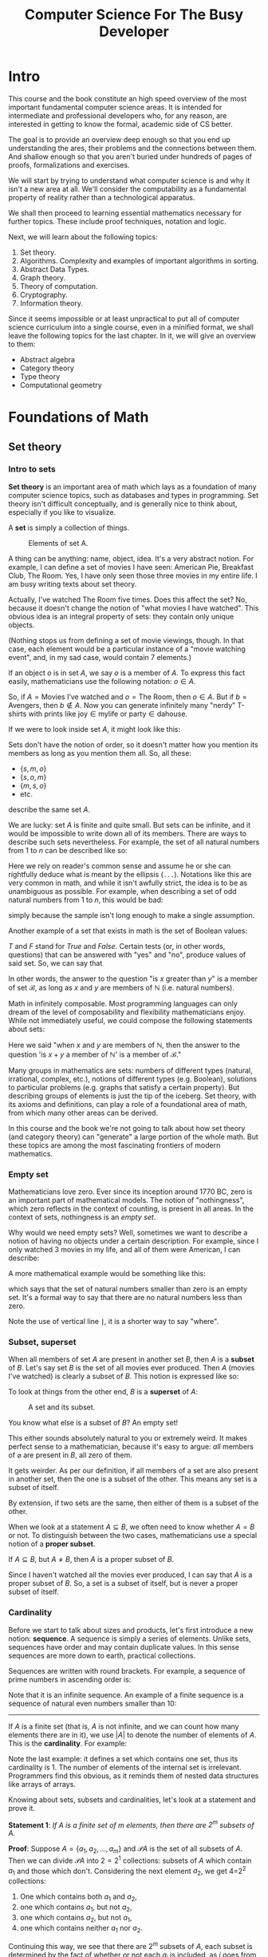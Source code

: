 #+OPTIONS: toc:nil html-style:nil html-postamble:nil author:nil date:nil title:nil
#+HTML_HEAD: <link rel="stylesheet" type="text/css" href="assets/style.css" />
#+HTML_HEAD: <link href="//fonts.googleapis.com/css?family=Open+Sans:300,400,600,700" rel="stylesheet" type="text/css">

#+LATEX_CLASS: book
#+LATEX_CLASS_OPTIONS: [a4paper, justified, notitlepage, sfsidenotes, notoc]

#+TITLE: Computer Science For The Busy Developer

#+BEGIN_EXPORT latex
\begin{titlepage}
\begin{fullwidth} % Suppresses headers and footers on the title page

	\centering % Centre everything on the title page

	\scshape % Use small caps for all text on the title page

	\vspace*{\baselineskip} % White space at the top of the page

	%------------------------------------------------
	%	Title
	%------------------------------------------------

	\rule{\textwidth}{1.6pt}\vspace*{-\baselineskip}\vspace*{2pt} % Thick horizontal rule
	\rule{\textwidth}{0.4pt} % Thin horizontal rule

	\vspace{0.75\baselineskip} % Whitespace above the title

	{\LARGE COMPUTER SCIENCE\\ FOR\\ THE BUSY DEVELOPER\\} % Title

	\vspace{0.75\baselineskip} % Whitespace below the title

	\rule{\textwidth}{0.4pt}\vspace*{-\baselineskip}\vspace{3.2pt} % Thin horizontal rule
	\rule{\textwidth}{1.6pt} % Thick horizontal rule

	\vspace{2\baselineskip} % Whitespace after the title block

	%------------------------------------------------
	%	Subtitle
	%------------------------------------------------

  A Relatively Quick Overview\\ Of Core Concepts Of Theoretical Computer Science

	\vspace*{3\baselineskip} % Whitespace under the subtitle

	%------------------------------------------------
	%	Editor(s)
	%------------------------------------------------

	DRAFT

	\vspace{0.5\baselineskip} % Whitespace before the editors

	{\scshape\Large Rakhim Davletkaliyev \\} % Editor list

	\vspace{0.5\baselineskip} % Whitespace below the editor list

	\textit{Codexpanse\\ Helsinki, Finland} % Editor affiliation

	\vfill % Whitespace between editor names and publisher logo

	%------------------------------------------------
	%	Publisher
	%------------------------------------------------



	2019 % Publication year

	% {\large publisher} % Publisher

\end{fullwidth}
\end{titlepage}
#+END_EXPORT
#+TOC: headlines 4

* Intro

This course and the book constitute an high speed overview of the most important fundamental computer science areas. It is intended for intermediate and professional developers who, for any reason, are interested in getting to know the formal, academic side of CS better.

The goal is to provide an overview deep enough so that you end up understanding the ares, their problems and the connections between them. And shallow enough so that you aren't buried under hundreds of pages of proofs, formalizations and exercises.

We will start by trying to understand what computer science is and why it isn't a new area at all. We'll consider the computability as a fundamental property of reality rather than a technological apparatus.

We shall then proceed to learning essential mathematics necessary for further topics. These include proof techniques, notation and logic.

Next, we will learn about the following topics:

1. Set theory.
2. Algorithms. Complexity and examples of important algorithms in sorting.
3. Abstract Data Types.
4. Graph theory.
5. Theory of computation.
6. Cryptography.
7. Information theory.

Since it seems impossible or at least unpractical to put all of computer science curriculum into a single course, even in a minified format, we shall leave the following topics for the last chapter. In it, we will give an overview to them:

- Abstract algebra
- Category theory
- Type theory
- Computational geometry
* Foundations of Math
** Set theory

*** Intro to sets

**Set theory** is an important area of math which lays as a foundation of many computer science topics, such as databases and types in programming. Set theory isn't difficult conceptually, and is generally nice to think about, especially if you like to visualize.

A **set** is simply a collection of things.

#+BEGIN_EXPORT html
<figure>
<img src="https://s3.amazonaws.com/thinkific/file_uploads/146581/images/6ed/572/3eb/set_movies.png" style="max-width: 300px;" class="fr-fic fr-dib">
<figcaption>Elements of set A.</figcaption>
</figure>
#+END_EXPORT

#+BEGIN_EXPORT latex
\begin{marginfigure}
  \includegraphics[width=\linewidth]{images/set_movies.png}
  \caption{Elements of set A.}
  \label{fig:marginfig}
\end{marginfigure}
#+END_EXPORT

A thing can be anything: name, object, idea. It's a very abstract notion. For example, I can define a set of movies I have seen: American Pie, Breakfast Club, The Room. Yes, I have only seen those three movies in my entire life. I am busy writing texts about set theory.

Actually, I've watched The Room five times. Does this affect the set? No, because it doesn't change the notion of "what movies I have watched". This obvious idea is an integral property of sets: they contain only unique objects.

#+BEGIN_EXPORT latex
\marginnote{Nothing stops us from defining a set of movie viewings, though. In that case, each element would be a particular instance of a "movie watching event", and, in my sad case, would contain 7 elements.}
#+END_EXPORT


#+BEGIN_EXPORT html
(Nothing stops us from defining a set of movie viewings, though. In that case, each element would be a particular instance of a "movie watching event", and, in my sad case, would contain 7 elements.)
#+END_EXPORT

If an object $o$ is in set $A$, we say $o$ is a member of $A$. To express this fact easily, mathematicians use the following notation: $o \in A$.

So, if $A = \textrm{Movies I've watched}$ and $o = \textrm{The Room}$, then $o \in A$. But if $b = \textrm{Avengers}$,  then $b \notin A$. Now you can generate infinitely many "nerdy" T-shirts with prints like $\textrm{joy} \in \textrm{mylife}$ or $\textrm{party} \in \textrm{dahouse}$.

If we were to look inside set $A$, it might look like this:

\begin{equation}
\{s, m, o\}
\end{equation}

Sets don't have the notion of order, so it doesn't matter how you mention its members as long as you mention them all. So, all these:

- $\{s, m, o\}$
- $\{s, o, m\}$
- $\{m, s, o\}$
- etc.

describe the same set $A$.

We are lucky: set $A$ is finite and quite small. But sets can be infinite, and it would be impossible to write down all of its members. There are ways to describe such sets nevertheless. For example, the set of all natural numbers from $1$ to $n$ can be described like so:

\begin{equation}
\{1, 2, 3, 4, ... n\}
\end{equation}

Here we rely on reader's common sense and assume he or she can rightfully deduce what is meant by the ellipsis (=...=). Notations like this are very common in math, and while it isn't awfully strict, the idea is to be as unambiguous as possible. For example, when describing a set of odd natural numbers from $1$ to $n$, this would be bad:

\begin{equation}
\{1, 3, ... n\}
\end{equation}

simply because the sample isn't long enough to make a single assumption.

Another example of a set that exists in math is the set of Boolean values:

\begin{equation}
\mathscr{B} = \{T, F\}
\end{equation}

$T$ and $F$ stand for /True/ and /False/. Certain tests (or, in other words, questions) that can be answered with "yes" and "no", produce values of said set. So, we can say that

\begin{equation}
(x > y) \in \mathscr{B}, \textrm{where }  x \in \mathbb{N} \textrm{ and } y \in \mathbb{N}
\end{equation}

In other words, the answer to the question "is $x$ greater than $y$" is a member of set $\mathscr{B}$, as long as $x$ and $y$ are members of $\mathbb{N}$ (i.e. natural numbers).

Math in infinitely composable. Most programming languages can only dream of the level of composability and flexibility mathematicians enjoy. While not immediately useful, we could compose the following statements about sets:

\begin{equation}
((x + y) \in \mathbb{N}) \in \mathscr{B}, \textrm{where }  x, y \in \mathbb{N}
\end{equation}

Here we said "when $x$ and $y$ are members of $\mathbb{N}$, then the answer to the question 'is $x + y$ a member of $\mathbb{N}$' is a member of $\mathscr{B}$."

Many groups in mathematics are sets: numbers of different types (natural, irrational, complex, etc.), notions of different types (e.g. Boolean), solutions to particular problems (e.g. graphs that satisfy a certain property). But describing groups of elements is just the tip of the iceberg. Set theory, with its axioms and definitions, can play a role of a foundational area of math, from which many other areas can be derived.

In this course and the book we're not going to talk about how set theory (and category theory) can "generate" a large portion of the whole math. But these topics are among the most fascinating frontiers of modern mathematics.

*** Empty set

Mathematicians love zero. Ever since its inception around 1770 BC, zero is an important part of mathematical models. The notion of "nothingness", which zero reflects in the context of counting, is present in all areas. In the context of sets, nothingness is an /empty set/.

\begin{equation}
\varnothing = \{\}
\end{equation}

Why would we need empty sets? Well, sometimes we want to describe a notion of having no objects under a certain description. For example, since I only watched 3 movies in my life, and all of them were American, I can describe:

\begin{equation}
\varnothing = \textrm{the set of all non-American movies I've watched}.
\end{equation}

A more mathematical example would be something like this:

\begin{equation}
\varnothing = \{x | x \in \mathbb{N} \textrm{ and } x < 0\}
\end{equation}

which says that the set of natural numbers smaller than zero is an empty set. It's a formal way to say that there are no natural numbers less than zero.

Note the use of vertical line *=|=*, it is a shorter way to say "where".

*** Subset, superset

When all members of set $A$ are present in another set $B$, then $A$ is a *subset* of $B$. Let's say set $B$ is the set of all movies ever produced. Then $A$ (movies I've watched) is clearly a subset of $B$. This notion is expressed like so:

\begin{equation}
A \subseteq B
\end{equation}

To look at things from the other end, $B$ is a *superset* of $A$:

\begin{equation}
B \supseteq A
\end{equation}

#+BEGIN_EXPORT html
<figure>
<img src="https://s3.amazonaws.com/thinkific/file_uploads/146581/images/5f4/657/168/subset.png" style="max-width: 300px; width: 300px;">
<figcaption>A set and its subset.</figcaption>
</figure>
#+END_EXPORT

#+BEGIN_EXPORT latex
\begin{marginfigure}
  \includegraphics[width=\linewidth]{images/subset.png}
  \caption{A set and its subset.}
  \label{fig:marginfig}
\end{marginfigure}
#+END_EXPORT


You know what else is a subset of $B$? An empty set!

\begin{equation}
\varnothing \subseteq B
\end{equation}

This either sounds absolutely natural to you or extremely weird. It makes perfect sense to a mathematician, because it's easy to argue: /all/ members of $\varnothing$ are present in $B$, all zero of them.

It gets weirder. As per our definition, if all members of a set are also present in another set, then the one is a subset of the other. This means any set is a subset of itself.

\begin{equation}
\displaylines{
A \subseteq A \\
B \subseteq B \\
Z \subseteq Z
}
\end{equation}

By extension, if two sets are the same, then either of them is a subset of the other.

\begin{equation}
\textrm{if } A \subseteq B \textrm{ and } B \subseteq A \textrm{ then } A = B
\end{equation}

When we look at a statement $A \subseteq B$, we often need to know whether $A = B$ or not. To distinguish between the two cases, mathematicians use a special notion of a *proper subset*.

If $A \subseteq B$, but $A \neq B$, then $A$ is a proper subset of $B$.

\begin{equation}
A \subset B
\end{equation}

Since I haven't watched all the movies ever produced, I can say that $A$ is a proper subset of $B$. So, a set is a subset of itself, but is never a proper subset of itself.
*** Cardinality

Before we start to talk about sizes and products, let's first introduce a new notion:  **sequence**. A sequence is simply a series of elements. Unlike sets, sequences have order and may contain duplicate values. In this sense sequences are more down to earth, practical collections.

Sequences are written with round brackets. For example, a sequence of prime numbers in ascending order is:

\begin{equation}
(2, 3, 5, 7, 11, ...)
\end{equation}

Note that it is an infinite sequence. An example of a finite sequence is a sequence of natural even numbers smaller than 10:

\begin{equation}
(1, 2, 3, 4, 5, 6, 7, 8, 9)
\end{equation}

-----

If $A$ is a finite set (that is, $A$ is not infinite, and we can count how many elements there are in it), we use $|A|$ to denote the number of elements of $A$. This is the **cardinality**. For example:

\begin{equation}
\displaylines{
|\{4, 8, 15, 16, 23, 42\}| = 6, \\
|\varnothing| = 0, \\
|\{\{a, e\}\}| = 1.
}
\end{equation}

Note the last example: it defines a set which contains one set, thus its cardinality is 1. The number of elements of the internal set is irrelevant. Programmers find this obvious, as it reminds them of nested data structures like arrays of arrays.

Knowing about sets, subsets and cardinalities, let's look at a statement and prove it.

*Statement 1*: /If $A$ is a finite set of $m$ elements, then there are $2^{m}$ subsets of $A$./

*Proof*: Suppose $A = \{a_{1}, a_{2}, ..., a_{m}\}$ and $\mathscr{P}A$ is the set of all subsets of $A$. Then we can divide $\mathscr{P}A$ into $2=2^{1}$ collections: subsets of $A$ which contain $a_{1}$ and those which don't. Considering the next element $a_{2}$, we get 4=2^{2} collections:

1. One which contains both $a_{1}$ and $a_{2}$,
2. one which contains $a_{1}$, but not $a_{2}$,
2. one which contains $a_{2}$, but not $a_{1}$,
2. one which contains neither $a_{1}$ nor $a_{2}$.

Continuing this way, we see that there are $2^{m}$ subsets of $A$, each subset is determined by the fact of whether or not each $a_{j}$ is included, as $j$ goes from $1$ to $m$.

This sort of counting by inclusion / exclusion is a popular technique in math and especially in computer science. One can visualize such proof for a particular case by drawing a "binary decision tree".

Consider set $A = \{a_{1}, a_{2}, a_{3}\}$. The proof states that there are $2^{3} = 8$ subsets of $A$. Do describe each imaginable set we need to determine whether each element is in it or not. Starting from $a_{1}$, we need to answer "yes" or "no", and proceed to ask the same question for $a_{2}$ and then for $a_{3}$.


#+BEGIN_EXPORT latex
\begin{figure*}[htbp]
\centering
\includegraphics[width=.9\linewidth]{./images/powerset_binary_decision_tree.png}
\caption{\label{fig:orge2eb83a}
Binary decision tree for 8 subsets of \{a_{1}, a_{2}, a_{3}\}}
\end{figure*}
#+END_EXPORT

#+BEGIN_EXPORT html
<figure><img src="https://s3.amazonaws.com/thinkific/file_uploads/146581/images/17e/f9a/a53/powerset_binary_decision_tree.png">
<figcaption>Binary decision tree for 8 subsets of A.</figcaption>
</figure>
#+END_EXPORT

*** Cartesian product

Given two sets $A$ and $B$, we are often interested in all ordered pairs of their elements. For example, if $A = \{a, b\}$ and $B = \{1, 2\}$, the ordered pairs are as follows:

\begin{equation}
\displaylines{
(a, 1)\\
(a, 2)\\
(b, 1)\\
(b, 2)\\
}
\end{equation}

The set of all such pairs is called the *Cartesian product* of $A$ and $B$. The name comes from the French mathematician René Descartes.

#+BEGIN_EXPORT latex
\begin{marginfigure}
  \includegraphics[width=\linewidth]{images/Frans_Hals_-_Portret_van_Rene_Descartes.jpg}
  \caption{Frans Hals, Portret van René Descartes}
  \label{fig:marginfig}
\end{marginfigure}
#+END_EXPORT

#+BEGIN_EXPORT html
<figure><img src="https://s3.amazonaws.com/thinkific/file_uploads/146581/images/544/c5f/34f/Frans_Hals_-_Portret_van_Rene_Descartes.jpg" style="width: 300px;" class="fr-fic fr-dib">
<figcaption>Frans Hals, Portret van René Descartes.</figcaption>
</figure>
#+END_EXPORT

Formally, Cartesian product can be described like this:

\begin{equation}
A \times B = \{(a,b) | a \in A, b \in B\}
\end{equation}

Descartes saw that the number plane $x, y$ could be represented as a product of two sets of real numbers.

\begin{equation}
\mathbb{R} \times \mathbb{R} = \{(x, y) | x \in \mathbb{R}, y \in \mathbb{R}\}
\end{equation}

#+BEGIN_EXPORT latex
\begin{figure}[htbp]
\centering
\includegraphics[width=.9\linewidth]{./images/xy_plane.png}
\caption{\label{fig:orge2eb83a}
Each point on x, y plane is in the Cartesian product of 2 sets of real numbers.}
\end{figure}
#+END_EXPORT

#+BEGIN_EXPORT html
<div class="figure">
<p><img src="https://s3.amazonaws.com/thinkific/file_uploads/146581/images/f4d/0cf/02f/xy_plane.png" alt="xy_plane.png" />
</p>
<p><span class="figure-number">Figure 1: </span>Each point on x, y plane is in the Cartesian product of 2 sets of real numbers.</p>
</div>
#+END_EXPORT

*** Union

Sets on their own are a bit boring, frozen things. Interesting results can be observed when we consider interactions between sets. At the same time, these interactions can be viewed as frozen things themselves, not actions or processes.

This happens often in math: the same idea can be viewed as either an action or a thing. Even functions, seemingly action-able, moving notions, can (and will) be defined as mere static constructs. It's interesting to ponder about these things, draw analogies to physics and time.

Regardless, let's quickly overview three main sorts of interactions. Chances are they are already very familiar to you, especially if you've done any SQL.

**Union** of a collection of sets is the set of all elements of the collection.

Given two sets $A$ and $B$, union is defined as:

\begin{equation}
A \cup B = \{ x | x \in A \textrm{ or } x \in B \}
\end{equation}

This reads as:

#+BEGIN_QUOTE
Union of $A$ and $B$ is a set of elements $x$, where $x$ belongs to $A$ or x belongs to $B$.
#+END_QUOTE

For example, if $A = \{1, 2, 3\}$, and $B = \{3, 4, 5\}$, then:

\begin{equation}
A \cup B = \{1, 2, 3, 4, 5\}
\end{equation}

Note that even though each set contains 3 elements, the resulting union contains 5 elements only. Since union is a set, all rules and properties regarding sets still apply, so it cannot contain element $3$ twice.

It is sometimes necessary to keep duplicates somehow, without violating the rules of sets. One way is "tag" each element in both sets by generating a Cartesian product of each set.

\begin{equation}
\displaylines{
A \times \{t_{A} \} = \{(1, t_{A}), (2, t_{A}), (3, t_{A}) \} \\
B \times \{t_{B} \} = \{(3, t_{B}), (4, t_{B}), (5, t_{B}) \}
}
\end{equation}

So now instead of each number we deal with a sequence of two elements: the original number and a tag which refers to the original set. We use the term /n-tuple/ for a sequence of length $n$. Thus, here we deal with sets of /2-tuples/.

Since all tuples are unique, the resulting union set contains 6 distinct elements:

\begin{equation}
\displaylines{
A \times \{t_{A} \} \cup B \times \{t_{B} \} = \\
\{(1, t_{A}), (2, t_{A}), (3, t_{A}), (3, t_{B}), (4, t_{B}), (5, t_{B}) \}
}
\end{equation}

Every time we learn about a new approach or an idea, your inner mathematician should aspire to generalize. We've already generalized the notion of union by providing a formal mathematical definition. Let us now define this so-called **disjoint union** $\sum A_{i}$ to be:

\begin{equation}
\bigcup_{1 \leq i \leq n} A_{i} \times \{i\} = \{(x, i) | x \in A_{i} \textrm{ and } 1 \leq i \leq n\}
\end{equation}

It might seem like the notation is getting more and more complicated, but it's only a combination of existing notions and symbols, nothing new. The big U is a generalization of unions, here it is limited to all sets $A_{i} \times \{i\}$ where $i$ goes from 1 to some $n$. You can think of $i$ as a variable or a parameter. We see it is then used to define different sets (e.g. $A_{1}$, $A_{2}$, etc) and corresponding tagging sets $\{1\}$, $\{2\}$, etc. Then, on the right-hand side of the equation there's a set of many 2-tuples, each containing an element from $A_{i}$ and a tagging number $i$.

To easily differentiate between regular unions and disjoint unions, we use two different symbols: $\cup$ for union, $+$ for disjoint union. Thus:

\begin{equation}
\bigcup_{1 \leq i \leq n} A_{i} \times \{i\} = A_{1} + ... + A_{n}.
\end{equation}

-----

Even if you haven't heard of set union, you've definitely seen Venn diagrams. They illustrate union, intersection and complement quite nicely.

#+CAPTION: Venn diagram illustrating the complex dichotomy of British Isles.
[[https://s3.amazonaws.com/thinkific/file_uploads/146581/images/8cf/e18/857/British_Isles_Venn_Diagram-en.svg.png]]

Contrary to popular belief, Venn diagrams aren't suitable representations of =SQL JOIN=. You'll see why later.

When working with databases using SQL, union operation is a direct equivalent of union from set theory. The following example returns all usernames of both customers and managers:

#+BEGIN_SRC sql
SELECT username FROM users
UNION
SELECT username FROM managers;
#+END_SRC

This regular =UNION= operation behaves like set union in regards to duplicates. Thus, if both tables contain identical usernames, only one instance would end up in the union. An alternative SQL operator =UNION ALL= allows duplicates. The resulting collection of records is not necessarily a set, since it main contain identical records.

It is tempting to see SQL as set theory applied to databases, but it would be wrong to think this way. SQL can be considered a domain specific language for a particular application of relational algebra, which /incorporates/ certain areas of set theory. In general, one can say that set theory and SQL /intersect/.

*** Intersection

**Intersection** of two sets $A$ and $B$ is the set containing all elements of $A$ that also belong to $B$ (or vice versa). In other words, it's a set of common elements.

\begin{equation}
A \cap B = \{ x : x \in A \textrm{ and } x \in B \}
\end{equation}

This reads as:

#+BEGIN_QUOTE
Intersection of $A$ and $B$ is the set of elements $x$, where $x$ belongs to $A$ and x belongs to $B$.
#+END_QUOTE

For example, if $A = \{1, 2, 3\}$, and $B = \{3, 4, 5\}$, then 3 is the only element present in both sets:

\begin{equation}
A \cap B = \{3\}
\end{equation}

/Sidenote: I quickly remembered which symbol -- $\cup$ and $\cap$ -- means which operation by noticing that $\cup$ looks like letter U, so it means union. I've had a similar moment when learning Boolean algebra and logic, where $\wedge$ means AND and looks like $A$ without the horizontal bar./

SQL has =INTERSECT=:

#+BEGIN_SRC sql
SELECT username FROM customers
INTERSECT
SELECT username FROM managers;
#+END_SRC

Naturally, duplicates aren't an issue for intersection, because by definition one pair of elements results in one element, and not two. If there are two elements in one set, and one same element in the other set, the result is still one common element in the intersection.

A Venn diagram for intersection is often used to show commonality. For example, coming back to sets of favorite movies, we can compare your favorite movies and mine and see if there are any movies we both love. If no such movies exist, then our sets are **disjoint**. Formally, two sets are disjoint if their intersection is an empty set:

\begin{equation}
A \cap B = \varnothing
\end{equation}

A mathematician in love may describe the perfectness of their partner by saying that the partner's qualities and bad qualities are disjoint sets. The partner would definitely accept this as a complement (sic)...

*** Complement (difference)

**Complement** of set $A$ is a set of elements not in $A$. In other words, it's the opposite of $A$.

\begin{equation}
A^{C} = \{x : x \notin A \}
\end{equation}

The notion of complement (or difference) requires an implicit assumption: what other elements are we talking about? Say, the complement of all positive numbers is negative numbers, and zero, and dogs, and Korean words, and... all possible elements that aren't positive numbers? Thinking this way quickly reduces the conversation to either absurdity or to Russell's paradox. This is why the complement assumes some larger set in which $A$ exists. This larger set should be obvious from the context, or should be specified explicitly somewhere. For instance, when talking about movies, the complement of the set of my favorite movies is obviously all other movies that aren't my favorite.

The term *universe* is used for a collection of entities one wishes to consider. For the example of movies, the universe is probably "all movies ever produced".

-----

It's sometimes useful to consider the complement of a set with respect to some other well-defined set. This is often called *set difference* and is denoted as $A - B$. Formally:

\begin{equation}
A - B = \{x | x \in A \textrm{ but } x \notin B\}
\end{equation}

SQL operator =EXCEPT= is similar to this idea.

#+BEGIN_SRC sql
SELECT username FROM users
EXCEPT
SELECT username FROM managers;
#+END_SRC

This query would return all users who aren't managers. In set theory, we'd write it this way:

\begin{equation}
\textrm{Users} - \textrm{Managers}
\end{equation}

Or, with implicit universe:

\begin{equation}
\textrm{Managers}^{C}
\end{equation}

with an assumption that we're talking about users in general.

*** Relational algebra

If you worked with SQL in different databases, you might've noticed slight differences or even large, annoying discrepancies. The reason is that SQL isn't a formal, strict language, but rather an approach based on a general formal language called Relational algebra. Developers of different databases design their own versions of SQL and implement and modify its features at their discretion.

Relational algebra was created by Edgar F. Codd in 1960s-1970s, who worked at IBM at the time. Codd proposed this formal language as a basis for database querying.

The good news is that knowing set theory and relational algebra reduces potential SQL-related problems to basically documentation lookup. If you know how unions work, what's the idea behind a Cartesian product and what are expressions of relational algebra, then it comes down to finding the correct SQL syntax to solve the problem at hand.

We will finish up the section on set theory with a short overview of different aspects of relational algebra and their relation to SQL.

**** Relation

**Relation** is essentially a table, with columns (called "attributes") and rows. For example, a relation =User= may be used to describe users in a web service.

#+BEGIN_SRC
User(id, username, firstName, lastName, email)
#+END_SRC

| id | username  | firstName | lastName | email             |
|----+-----------+-----------+----------+-------------------|
|  1 | jenn      | Jenn      | Clarkson | jnc@hotmail.com   |
|  2 | pax       | Paxi      | Romanov  | paxro@aol.com     |
| 91 | thankso   | Barack    | Liu      | bl@wh.gov         |

For demonstrating purposes, let's define another table:

#+BEGIN_SRC
Manager(id, department, level)
#+END_SRC

|  id | department  | level |
|-----+-------------+-------|
|   1 | engineering |     3 |
|   2 | medicine    |     2 |
|  91 | mathematics |     3 |

The name of a relation can play a role of the simplest query:

#+BEGIN_SRC
User
#+END_SRC

which returns the whole table.

**** Projection

A **projection** is an operation of extracting records with specific columns (attributes). It is denoted by Greek letter $\Pi$ (uppercase pi), with a list of columns as subscript, followed by relation's name.

For example, here we extract a sub-relation of User with ids and emails only:

\begin{equation}
\Pi_{\textrm{id, email}} \textrm{ User}
\end{equation}

| id | email             |
|----+-------------------|
|  1 | jnc@hotmail.com   |
|  2 | paxro@aol.com     |
| 91 | bl@wh.gov         |

**** Select

A **selection** is an operation of filtering records by values. It is denoted by Greek letter $\sigma$ (sigma) with a condition, followed by relation's name.

For example, here we get managers with level higher than 2:

\begin{equation}
\sigma_{\textrm{level} > 2} \textrm{ Manager}
\end{equation}

|  id | department  | level |
|-----+-------------+-------|
|   1 | engineering |     3 |
|   2 | medicine    |     2 |
|  91 | mathematics |     3 |

**** Operating on expressions

Select and project operators work on any expression, not only on whole relations. This means we can combine them arbitrarily. For example, we can select (essentially, filter) first, and then extract certain columns.

\begin{equation}
\Pi_{\textrm{id, level}} (\sigma_{\textrm{level} > 2} \textrm{ Manager})
\end{equation}

The result is a newly constructed relation consisting of only two columns, which, in turn, can be used for other operations:

|  id | level |
|-----+-------|
|   1 |     3 |
|  91 |     3 |

**** Cross product (cartesian product)

Recall the idea behind Cartesian product in set theory: given two sets $A = \{a, b\}$ and $B = \{1, 2\}$, the *Cartesian product* is a set of pairs of all combinations of elements:

\begin{equation}
\displaylines{
(a, 1)\\
(a, 2)\\
(b, 1)\\
(b, 2)\\
}
\end{equation}

Much of the power of relational algebra comes from applying this idea to relations. It is also often called *cross product*.

Here's the cross-product of =User= and =Manager=:

\begin{equation}
\textrm{User} \times \textrm{Manager}
\end{equation}

| User.id | username | firstName | lastName | email           | Manager.id | department  | level |
|---------+----------+-----------+----------+-----------------+------------+-------------+-------|
|       1 | jenn     | Jenn      | Clarkson | jnc@hotmail.com |          1 | engineering |     3 |
|       1 | jenn     | Jenn      | Clarkson | jnc@hotmail.com |          2 | medicine    |     2 |
|       1 | jenn     | Jenn      | Clarkson | jnc@hotmail.com |         91 | mathematics |     3 |
|       2 | pax      | Paxi      | Romanov  | paxro@aol.com   |          1 | engineering |     3 |
|       2 | pax      | Paxi      | Romanov  | paxro@aol.com   |          2 | medicine    |     2 |
|       2 | pax      | Paxi      | Romanov  | paxro@aol.com   |         91 | mathematics |     3 |
|      91 | thankso  | Barack    | Liu      | bl@wh.gov       |          1 | engineering |     3 |
|      91 | thankso  | Barack    | Liu      | bl@wh.gov       |          2 | medicine    |     2 |
|      91 | thankso  | Barack    | Liu      | bl@wh.gov       |         91 | mathematics |     3 |

Since both relations contain a column named =id=, the resulting relation contains two distinct columns with tagged names =User.id= and =Manager.id=. This is similar to the way we "tagged" items in set union.

This might not seem too useful: we just combined all records, and many of the new rows don't make sense. Cross-product is rarely useful as is. Instead, the goal is often to generate raw data for the operations. For example, with this long table at hand, we can first eliminate the nonsense rows by applying select:

\begin{equation}
\sigma_{\textrm{User.id} = \textrm{Manager.id}} (\textrm{User} \times \textrm{Manager})
\end{equation}


| User.id | username  | firstName | lastName | email             | Manager.id | department  | level |
|---------+-----------+-----------+----------+-------------------+------------+-------------+-------|
|       1 | jenn      | Jenn | Clarkson | jnc@hotmail.com   |          1 | engineering |     3 |
|       2 | pax       | Paxi      | Romanov  | paxro@aol.com     |          2 | medicine    |     2 |
|      91 | thankso   | Barack    | Liu      | bl@wh.gov         |         91 | mathematics |     3 |

Assuming user ids in the system are used to identify managers as well, we now have a sensible relation of managers with their complete user info intact.

Now we can filter managers by level and get rid of unneeded columns:


\begin{equation}
\Pi_{\textrm{User.id, email, department}}
\big(
\sigma_{\textrm{User.id} = \textrm{Manager.id}, \textrm{level} > 2} (\textrm{User} \times \textrm{Manager})
\big)
\end{equation}

| User.id | email             | department  |
|---------+-------------------+-------------|
|       1 | jnc@hotmail.com   | engineering |
|      91 | bl@wh.gov         | mathematics |

**** Natural join

The process of performing a cross-product and then filtering out rows that "make sense" by comparing the attributes of the same name is common enough so that relational algebra has a special operator called *natural join*. It is denoted by $\bowtie$ (bow tie). The result is a relation with matching rows and no "tagged" attributes:

\begin{equation}
\textrm{User} \bowtie \textrm{Manager}
\end{equation}

| id | username | firstName | lastName | email           | department  | level |
|----+----------+-----------+----------+-----------------+-------------+-------|
|  1 | jenn     | Jenn      | Clarkson | jnc@hotmail.com | engineering |     3 |
|  2 | pax      | Paxi      | Romanov  | paxro@aol.com   | medicine    |     2 |
| 91 | thankso  | Barack    | Liu      | bl@wh.gov       | mathematics |     3 |

As you see, natural join is basically a syntactic sugar on top of existing features of relational algebra.

**** Union, intersection, difference

Relational algebra includes three operators straight from set theory: union, intersection and difference. They work just like you might expect, although there are some caveats. We will not focus on these topics at the moment.

*** Relations and Functions

In programming, we often deal with paired data:

- username — email
- person — phone number
- id — company

All cases can be considered as two sets, with a rule to connect their elements.

Given two sets $A$ and $B$, a /map function/ $f$ from $A$ to $B$, denoted as

\begin{equation}
f: A \rightarrow B
\end{equation}

is an assignment  to each element $a$ in $A$ of a single element in $B$.

We sometimes use a notation $a \mapsto f(a)$ (note the different arrow) to indicate that $a$ maps to some value via function $f$. We call $f(a)$ an /image/ of $a$. Set $A$ is called the /domain/ of $f$, and $B$ the /codomain/ of $f$.

Notice how we talk about functions as static data, not as a process. In programming, we're used to functions being descriptions of processes, even though in most languages we can pass functions around as data. But consider this: how would you cache a function call? An obvious approach is to pre-compute some answers beforehand and store them in a table:

| Argument | Return |
|----------+--------|
| "a"      |  52321 |
| "b"      |  12321 |
| "c       |  81872 |
| ...      | ...    |

Theoretically, we could do this for all possible arguments, which would allow us to disregard all function's code and continue operating with a cache table exclusively. This means that any function (unless it deals with randomization) can be represented as static data. A mathematical notation of a function as a relation between two sets (essentially, a set of arguments and a set of return values) generalizes this idea.

A *binary relation* of two sets $A$ and $B$ is a subset of $A \times B$. (Recall that $A \times B$ is a set of all combinations of pairs of values of the two sets). Thus, a /function/ is a binary relation, having the property that for each element $a \in A$ there is exactly one ordered pair in $A \times B$ whose first component is $a$.

There are three types of relations:

*1.* The function $f: A \rightarrow B$ is /one-to-one/ (*injective*) if no two values of $A$ result in the same value of $B$. In other words, there's at most one incoming arrow for each element of $B$.

Formally: for any two distinct elements $a$ and $a'$ in $A$, we have $f(a) \neq f(a')$.

#+BEGIN_EXPORT latex
\begin{figure}
  \includegraphics[width=.5\linewidth,right]{images/relations/injection.png}
  \caption{Injection.}
  \label{fig:injection}
\end{figure}
#+END_EXPORT

#+BEGIN_EXPORT html
<figure>
<img src="https://s3.amazonaws.com/thinkific/file_uploads/146581/images/2cc/7f2/62a/injection.png" style="width: 300px;" class="fr-fic fr-dib">
<figcaption>Injection.</figcaption>
</figure>
#+END_EXPORT

*2.* The function $f: A \rightarrow B$ is /onto/ (*surjective*) if all elements of $B$ are covered. In other words, no element of $B$ is without at least one arrow.

Formally: for each element $b \in B$, there exists an element $a \in A$, such that $f(a) = b$.

#+BEGIN_EXPORT latex
\begin{figure}
  \includegraphics[width=.5\linewidth,right]{images/relations/surjection.png}
  \caption{Surjection.}
  \label{fig:surjection}
\end{figure}
#+END_EXPORT

#+BEGIN_EXPORT html
<figure>
<img src="https://s3.amazonaws.com/thinkific/file_uploads/146581/images/acd/90a/08f/surjection.png" style="width: 300px;" class="fr-fic fr-dib">
<figcaption>Surjection.</figcaption>
</figure>
#+END_EXPORT

*3.* The function $f$ is a *bijection* if $f$ is both injective and surjective. In other words, all elements of $A$ are mapped uniquely to all elements of $B$.

#+BEGIN_EXPORT latex
\begin{figure}
  \includegraphics[width=.5\linewidth,right]{images/relations/bijection.png}
  \caption{Bijection.}
  \label{fig:bijection}
\end{figure}
#+END_EXPORT

#+BEGIN_EXPORT html
<figure>
<img src="https://s3.amazonaws.com/thinkific/file_uploads/146581/images/cfc/97e/e37/bijection.png" style="width: 300px;" class="fr-fic fr-dib">
<figcaption>Bijection.</figcaption>
</figure>
#+END_EXPORT

We'll not focus on functions and relations anymore at the moment. Depending on how this course goes on, we'll either keep getting back to elements of this topic, or will extract it into a separate chapter.
** Proof techniques

*** Direct proof

Back when we've been discussing set cardinality, we've successfully proved a statement: /If $A$ is a finite set of $m$ elements, then there are $2^{m}$ subsets of $A$./ Let's talk about proofs in more detail, and discuss different proof techniques.

A proof is a sequence of mathematical statements, a path from some basic truth to the desired outcome. An impeccable argument, if you will. Possibly the simplest form of proof is a direct proof. It's a straightforward attempt to see what the statement means if we dare to play with it. Consider a theorem:

*Theorem 1.* If \(n\) is an odd positive integer, then $n^2$ is odd.

*Proof.* An odd positive integer can be written as \( n = 2k + 1 \), since something like \( 2k \) is even and adding 1 makes it definitely odd. We're interested in what odd squared looks like, so let's square this definition:

$$ n^2 = (2k + 1)^2 = $$
$$ 4k^2 + 4k + 1 = $$
$$ 2(2k^2 + 2k) + 1 $$

So, we have this final formula \( 2(2k^2 + 2k) + 1 \) and it follows the pattern of \( 2k + 1 \). This means it's odd! We have a proof. $\blacksquare$

(This black square — $\blacksquare$ — is the symbol mathematicians often use to denote the end of proof.)

This theorem is based on an idea that numbers described as \( 2k + 1 \) are definitely odd. This idea could be another theorem that requires another proof, and that proof would be based on some other theorems. The general idea of mathematics is that if you follow any theorem to the very beginning, you'll meet the fundamental axioms, the basis of everything.

*** Constructive proof

The idea behind constructive proof is to show the existence of a certain object by describing a method of creating it.

*Theorem 2.* There exists a rational number $x$ such that $\sqrt{10^{100}} < x < \sqrt{10^{100}+1}$.

*Proof.* $\sqrt{10^{100}}$ is $10^{50}$. Now, let's just try different clearly rational values for $x$ that /seem/ to lie between the required boundaries. For example, let's try $x = 10^{50} + 10^{-51}$. It's obviously larger than $10^{50}$, so we only need to show that it's smaller than $\sqrt{10^{100}+1}$.

To do that, let's compute $x^{2}$ so that we can compare it with $(\sqrt{10^{100}+1})^{2}$:

$$ x^{2} = (10^{50} + 10^{-51})^{2} $$
$$ = 10^{100} + 2 \times (10^{50} \times 10^{-51}) + 10^{-102} $$
$$ = 10^{100} + 2 \times 10^{50-51} + 10^{-102} $$
$$ = 10^{100} + 2 \times 10^{-1} + 10^{-102} $$

Clearly:

$$ (2 \times 10^{-1} + 10^{-102}) < 1 $$

therefore

$$ 10^{100} + 2 \times 10^{-1} + 10^{-102} < (\sqrt{10^{100}+1})^{2} $$
$$ x^{2} < (\sqrt{10^{100}+1})^{2} $$

and, by extension

$$ x < \sqrt{10^{100}+1} $$

Therefore, there indeed exists a rational number $x$ such that $\sqrt{10^{100}} < x < \sqrt{10^{100}+1}$ $\blacksquare$.

*** Proof by Contradiction

Another approach is proof by contradiction. Here is the idea:

1. Assume the statement is false or true.
2. Derive a contradiction, a paradox, something that doesn't make sense. This will mean that the statement cannot possibly be what we assumed it to be, therefore it's the opposite.

When I first saw this formal technique, it puzzled me. It didn't seem to be valid: alright, assuming something is false leads to a paradox, so what? We haven't proven that assuming it's true doesn't lead to another paradox! Or even the same paradox, for that matter. What I failed to understand conceptually is that a statement is a binary thing: it's either true or untrue. Nothing in between. So, if one can definitely declare "X is not false", then no other options are left: "X must be true".

*Theorem 3.* \(n\) is a positive integer. If \( n^2 \) is even, then $n$ is even.

We may try to construct another direct proof, but creating paradoxes is much more fun!

*Proof.* Let's assume that \(n^2\) is even, *but $n$ is odd*. This is the opposite of what we want, and we will show that this scenario is impossible.

$n$ is odd, then, according to Theorem 1 (which is already proven), $n^2$ must be odd. This doesn't make sense! Our assumption and our conclusion are the opposite. This is a paradox, so the assumption was wrong. Meaning, the idea "\(n^2\) is even, but $n$ is odd" is false. Therefore, the idea "\(n^2\) is even, $n$ is even" is true. $\blacksquare$

-----

Let's look at one rather famous proof of irrationality of $\sqrt{2}$.

*Theorem 4.* \( \sqrt{2} \) is irrational.

Woah, this is... different. Prior theorems were formulas, something to play with, something physical. But here is just an idea, so how would we even start?

Let's start with a definition.

#+BEGIN_QUOTE
In mathematics, the irrational numbers are all real numbers which are not rational numbers.[fn:1]
#+END_QUOTE

Doesn't seem helpful, but let's continue. What are rational numbers then? Are they some reasonable beings who make optimal decisions all the time?

#+BEGIN_QUOTE
A rational number is any number that can be expressed as the fraction \(\frac{p}{q}\) of two integers.[fn:2]
#+END_QUOTE

Oh! They are rational because they are /ratios/! Just to make things super clear, let's dig one more step and make sure we understand integers.

#+BEGIN_QUOTE
An integer (from the Latin /integer/ meaning "whole") is a number that can be written without a fractional component. For example, $21$, $4$, $0$, and $-2048$ are integers, while \(9.75\), \( 5\frac{1}{2} \) and \( \sqrt{2} \) are not.[fn:3]
#+END_QUOTE

Combining these things, we can construct a comprehensive definition of the irrational number: it's a number that cannot be expressed as the fraction of two whole numbers. Now, let's apply this to Theorem 3 so that it has some meat:

*Theorem 4, re-framed.* \( \sqrt{2} \) cannot be expressed as \( \frac{p}{q} \), where $p$ and $q$ are integers.

Alright, now there is something to play with!

*Proof.* Start by assuming the opposite: \( \sqrt{2} \) is rational. This means it can be written as a fraction of two integers:

$$ \sqrt{2} = \frac{p}{q}\ $$

We can assume that $p$ and $q$ are not *both* even, because if they are, we can reduce them by dividing both by a common factor (like, for example, $\frac{8}{10}\$ should be reduced to $\frac{4}{5}$). In other words, if they are both even, reduce them until at least one is odd and no further reductions are possible.

Now, let's square the square root:

$$ (\sqrt{2})^2 = \frac{p^2}{q^2}\ $$

$$ 2 = \frac{p^2}{q^2}\ $$

$$ p^2 = 2q^2 $$

Remember, something like $2k + 1$ is odd, and $2k$ is even. Here we see this pattern: $p^2 = 2q^2$, which means that $p^2$ is even (it consists of /two/ things).

Then, using Theorem 3, we can say that $p$ is even as well, which means we can write $p$ as $p = 2k$. So:

$$ 2q^2 = p^2 = (2k)^2 $$

$$ 2q^2 = 4k^2 $$

Divide both by two:

$$ q^2 = 2k^2 $$

So, $q^2$ is even. According to the same Theorem 3 it follows that $q$ is even.

Let's summarize the two conclusions:

1. $p$ is even.
2. $q$ is even.

Wait... We made sure that not both $p$ and $q$ are even before starting this whole thing! We made sure to reduce them until at least one is odd, but then, by applying Theorem 3, we ended up with two even numbers. This is impossible, so the idea that "$\sqrt{2}$ is rational" is not true.

Therefore, $\sqrt{2}$ is irrational. $\blacksquare$

[fn:1] https://en.wikipedia.org/wiki/Irrational_number
[fn:2] https://en.wikipedia.org/wiki/Rational_number
[fn:3] https://en.wikipedia.org/wiki/Integer

*** Proof by Induction

One of the most powerful techniques is proof by induction.

#+BEGIN_EXPORT latex
\marginnote{Do not confuse mathematical induction with inductive or deductive reasoning. Despite the name, mathematical induction is actually a form of deductive reasoning.}
#+END_EXPORT

#+BEGIN_EXPORT html
<italic>(Do not confuse mathematical induction with inductive or deductive reasoning. Despite the name, mathematical induction is actually a form of deductive reasoning.)</italic>
#+END_EXPORT

Let's say, we want to prove that some statement $P$ is true for all positive integers. In other words: $P(1)$ is true, $P(2)$ is true, $P(3)$ is true... etc.

We could try and prove each one directly or by contradiction, but the infinite number of positive integers makes this task rather grueling. Proof by induction is a sort of generalization that starts with the basis:

*Basis:* Prove that $P(1)$ is true.

Then makes one generic step that can be applied indefinitely. *Induction step:* Prove that for all $n\geq1$, the following statement holds: If $P(n)$ is true, then $P(n+1)$ is also true.

We've devised another problem to solve, and it's seemingly the same. But if the basis is true, then proving this /inductive step/ will prove the theorem. To do this, we chose an arbitrary $n\geq1$ and assumed that $P(n)$ is true. This assumption is called the /inductive hypothesis/. The tricky part is this: we don't prove the hypothesis directly, but prove the $n+1$ version of it.

This is all rather amorphous, so let's prove a real theorem.

-----

*Theorem 5.* For all positive integers $n$, the following is true:

\begin{equation}
1 + 2 + \ldots + n = \frac{n(n+1)}{2}
\end{equation}

*Proof*. First, just calculate the basis when $n = 1$:

$$ 1 = \frac{1(1+1)}{2} = \frac{2}{2}. $$

This is correct, so, the basis is proven. Now, assume that the theorem is true for any $n\geq1$:

\begin{equation}
1 + 2 + \ldots + n = \frac{n(n+1)}{2}
\end{equation}

Holding that assumption, prove the induction step. In other words, prove that the basis is also true for $n+1$:

\begin{equation}
1 + 2 + \ldots + (n+1) = \frac{(n+1)(n+2)}{2}
\end{equation}

/(All we did is substituted $n$ with $n+1$.)/

We can expand this equation. The last member on the left side is $n+1$. In front of it must be $n$, so let's show it:

$$ 1 + 2 + \ldots + (n+1) $$
$$ = 1 + 2 + \ldots + n + (n+1)$$

Assumption (2) tells us the value of $1 + 2 + \ldots + n$, so let's take it and replace the corresponding part of the right-hand side (rectangle shows this replacement):

$$ 1 + 2 + \ldots + (n + 1) = \boxed{ \frac{n(n+1)}{2} } + (n+1) $$

And then make that addition so that the right hand side is a single fraction:

$$ \frac{n(n+1)}{2} + \frac{2(n+1)}{2} $$
$$ = \frac{n(n+1) + 2(n+1)}{2} $$
$$ = \frac{(n+1)(n+2)}{2}. $$

So:

\begin{equation}
1 + 2 + \ldots + (n + 1) = \frac{(n+1)(n+2)}{2}
\end{equation}

Great, the've proved that the induction step (3) is true. So far, we have two results:

1. The theorem is true for $n=1$.
2. If the theorem is true for any $n$, then it's also true for $n+1$.

Note how neither of the two facts is sufficient alone. The first fact is limited to a single case. The second fact is based on a condition — it basically says "give me a ladder, then I can touch the sky". Fact 1 is the ladder. Now, we can touch the sky by combining the two facts. The theorem is true for all positive integers $n$. $\blacksquare$

-----

I had troubles with this technique because for a long time I couldn't for the life of me understand why is this /enough/ and how is the basis /helping/?! The basis seemed redundant. We assume $P(n)$ is true, then prove that $P(n+1)$ is true given that $P(n)$ is true, but so what? We didn't prove the thing we assumed!

It clicked after I understood that we don't have to prove $P(n)$, we just take the concrete value from the basis and use it as $n$. Since we have a proof of $P(n+1)$ being true *if* $P(n)$ is true, we conclude that if $P(1)$ is true, then $P(1+1)$ is true. Well, if $P(1+1)$ is true, then, using the same idea, $P(1+1+1)$ is true, and so forth.

The basis was the /cheat-code/ to kick-start the process by avoiding the need to prove the assumption (2).

*** The pigeon hole principle

This is a simple, obvious principle with surprisingly powerful consequences. The pigeon hole principle is something toddlers learn: if you put 3 blocks into 2 boxes, one box will end up with more than 1 block.

Formally: if $n+1$ or more objects are placed into $n$ boxes, then there is at least one box containing two or more objects.

Now that we know about sets and functions, we can also compose the definition in terms of set theory: if $A$ and $B$ are two sets such that $|A| > |B|$, then there is no one-to-one function from $A$ to $B$.

*Theorem 6.* Let $n$ be a positive integer. Every sequence of $n^{2}+1$ distinct real numbers contains a subsequence of length $n+1$ that is either increasing or decreasing.

Example: let's take $n = 3$. A sequence of $3^{2}+1$ distinct real numbers could look like so: $(20, 10, 9, 7, 11, 2, 21, 1, 20, 31)$. According to the theorem, it must contain a subsequence of length $3+1$. Look closely and, indeed, it does: $(10, 11, 21, 31)$.

*Proof.* Let $(a_{1}, a_{2}, \ldots ,a_{n^{2}+1})$ be an arbitrary sequence of $n^{2}+1$ distinct real numbers. For each $i$ with $1 \leq i \leq n^{2} + 1$:

- let $inc_{i}$ denote the length of the longest increasing subsequence that starts at $a_{i}$
- let $dec_{i}$ denote the length of the longest decreasing subsequence that starts at $a_{i}$.

Let's reformulate the theorem using this notation: there is an index $i$ such that $inc_{i} \geq n+1$ *or* $dec_{i} \geq n+1$.

We will prove this claim by contradiction, using the pigeon hole principle. Recall that proof by contradiction starts with the negation (opposite) of the theorem's claim. So, *assume* that $inc_{i} \leq n$ and $dec_{i} \leq n$ for all $i$ with $1 \leq i \leq n^{2} + 1$.

Now, consider the set:

$$ B = \{ (b,c) : 1 \leq b \leq n, 1 \leq c \leq n \}, $$

and think of elements of $B$ as boxes. For each $i$ with $1 \leq i \leq n^{2} + 1$, the pair $(inc_{i}, dec_{i})$ is an element of $B$. So we have $n^{2} + 1$ such elements $(inc_{i}, dec_{i})$, but there are only $n^{2}$ boxes in $B$. By the pigeon hole principle, there must be a box that contains two or more elements. So, there exists two integers $i$ and $j$ such that $i < j$ and

\begin{equation}
(inc_{i}, dec_{i}) < (inc_{j}, dec_{j}).
\end{equation}

Recall that the elements in the sequence are distinct (no repeating numbers). Hence, $a_{i} \neq a_{j}$. There are two cases then:

*Case 1.* $a_{i} < a_{j}$. Then the length of the longest increasing subsequence starting at $a_{i}$ must be $1 + inc_{j}$, because we can append $a_{i}$ to the longest increasing subsequence starting from $a_{j}$. Therefore, $inc_{i} \neq inc_{j}$, which contradicts (1).

*Case 2.* $a_{i} > a_{j}$. Then the length of the longest deccreasing subsequence starting at $a_{i}$ must be $1 + inc_{j}$, because we can append $a_{i}$ to the longest deccreasing subsequence starting from $a_{j}$. Therefore, $dec_{i} \neq dec_{j}$, which again contradicts (1). $\blacksquare$
* Computational Complexity
** Intuition for complexity
*** Intro to complexity

The proper way to discuss computational complexity would probably look like this: start with the idea of computation, describe models of computation (e.g. Turing machines and/or Lambda calculus), discuss limits of computation, explore automatons and languages (not programming languages, but formal languages derived from formal grammars like Context-free grammar), and then, finally, discuss the ways we can count the number of operations for certain algorithms.

Since this isn't an academic textbook (and we're busy developers), we will talk about computational complexity from the points of view of everyday programming. Nevertheless, the computability of the Universe, models of computations and their limits are very interesting and important (in that order!) topics. A separate chapter will focus on those.

You probably have at least a vague idea about algorithms. Often, analogies are used:

- meal recipe
- walking directions
- emergency situation instructions

It's important to distinguish between the general idea of an algorithm and the precise, formal, mathematical algorithms used in computer science. The ones above are /examples/ of regular, every-day algorithms. They aren't really analogies, but we don't think of them as algorithms, simply because they are too vague, open to interpretation. "Fry onions on medium heat until brown" — how brown is brown enough? what is medium heat? what exact light frequencies and temperatures are we talking about?!

The reason such instructions aren't extremely precise is that for the most part they're enough. The recipes are more like suggestions. People can make their own decisions and interpretations.

#+BEGIN_EXPORT latex
\begin{marginfigure}
  \includegraphics[width=\linewidth]{images/Muhammad ibn Musa al-Khwarizmi.jpg}
  \caption{Statue of Muhammad ibn Musa al-Khwarizmi, just outside Khiva’s west wall, Uzbekistan. Photo by Dan Lundberg.}
  \label{fig:marginfig}
\end{marginfigure}
#+END_EXPORT

But computers can't. Computers can only follow precise, unambiguous instructions. Yet, the roots of this formal nature of algorithms are much older than digital computers. The word "algorithm" itself was derived from the name of Muhammad ibn Musa al-Khwarizmi, a Persian scholar who lived in years 780-850. His books described algorithms for calculating certain numbers. These algorithms — instructions — must be precise and unambiguous even though they were created for mortal humans.

#+BEGIN_EXPORT html
<figure>
<img src="https://s3.amazonaws.com/thinkific/file_uploads/146581/images/997/ce8/70f/Muhammad_ibn_Musa_al-Khwarizmi.jpg">
<figcaption>Statue of Muhammad ibn Musa al-Khwarizmi, just outside Khiva’s west wall, Uzbekistan. Photo by Dan Lundberg.</figcaption>
</figure>
#+END_EXPORT
*** Euclid's algorithm

Let's start with the famous, ancient algorithm for finding the greatest common divisor (GCD) of two numbers. GCD is the largest number that divides both given numbers without leaving a remained. For example, GCD of 4 and 8 is 4.

Unless you know about Euclid's algorithm, stop and think for a while — how would you find a GCD of two numbers? What generic approach might work for any case (not taking efficiency into account for the time being)?

Right off the bat, one could suggest simply trying all the numbers from the largest-minus-one down to 1. That's certainly a fine way, and considering the enormous power of modern computers, will take a fraction of a second for even large-ish numbers. Euclid, of course, was trying to solve this about 2300 years before modern computers. Trying out all the numbers manually is the last resort for any computational task. Although, if you can prove that the only way to solve the problem at hand is by brute force, then that's a good result. Some problems are fundamentally hard, for example, finding an element in an unsorted collection: there is just no way to optimize anything, you have to check all the elements (in the general case).

The Euclid's algorithm is a series of simple computations. Let's say we want to find the GCD of two numbers $a = 831, b = 47$. The first step is to divide the larger number by the smaller and find the quotient $q_{0}$ and the remainder $r_{0}$:

$$831 = q_{0} \times 47 + r_{0}$$
$$831 = 17 \times \underline{47} + \underline{32}$$

Next, repeat the process by taking the quotient as new $a$ and remainder as new $b$:

$$47 = q_{1} \times 32 + r_{1}$$
$$47 = 1 \times \underline{32} + \underline{15}$$

And again:

$$32 = q_{2} \times 15 + r_{2}$$
$$32 = 2 \times \underline{15} + \underline{2}$$

And again:

$$15 = q_{3} \times 2 + r_{3}$$
$$15 = 7 \times \underline{2} + \underline{1}$$

And finally, we reach the remainder = $0$:

$$2 = q_{4} \times 1 + r_{4}$$
$$2 = 2 \times 1 + 0$$

This series is guaranteed to end with a zero remainder, and the last non-zero remainder is the greatest common divisor (we won't provide a proof here for either statements). In our example, $GCD(831, 47) = 1$.

This is a proper algorithm because:
- It is formal and unambiguous. There is no room for interpretation or assumption.
- It can be proved to we correct.
- It can be analyzed, best and worst case scenarios can be determined for the general case.

Let's implement this algorithm in Python.

#+BEGIN_SRC python
def gcd(a, b):
  while b != 0:
    t = b
    b = a % b
    a = t
  return a
#+END_SRC

It's a recursive approach, which is a natural idea under given circumstances, since each step of the Euclid's algorithm is the same, only the numbers "shift". The stopping condition is ~b != 0~, and until it's reached we use =t= as a temporary variable while computing new value for =b=. Recall that =%= is a modulo operator which returns the remainder after division — exactly what we need for $r_{k}$ at each step $k$.
*** Analyzing Euclid's algorithm: statistical observations

Let's now try to analyze Euclid's algorithm, or, rather, this particular implementation in Python:

#+BEGIN_SRC python
def gcd(a, b):
  while b != 0:
    t = b
    b = a % b
    a = t
  return a
#+END_SRC

We're interested in the algorithm itself, so let's ignore any caveats, details or optimizations of the Python interpreter.

What is there to analyze? What can we count? Let's zoom out and think about the purpose of such analysis.

Analyzing a single algorithm doesn't seem useful. Let's say we've figured out that it takes $N$ loop iterations. So? Is this information useful or actionable? Not really. It makes sense to analyze so that we can /compare/ different algorithms. If Euclid's algorithm takes $N$ actions, while some other Algorithm X takes $N/2$ actions, then clearly, the other algorithm is better!

*Purpose of algorithm analysis 1: to compare algorithms.*

Another purpose is to compare the algorithm to itself with different inputs. Obviously, we're not fundamentally interested in the complexity of calculating GCD of 47 and 831. We're interested in the complexity of calculating /any/ GCD. This means we need to think about how one input compares to another input. In other words, how would the number of actions increase change when inputs change.

*Purpose of algorithm analysis 1: to evaluate the scalability of the algorithm.*

Now, loop iterations are too vague of a measure. We need to count something more concrete and fundamental enough so that any algorithm can be thought of as a combination of such operations. Atomic operations, if you will. There are different ways to chose which operations to consider atomic. A common way is to think about real CPUs and RAM. In the context of digital computing and [[https://en.wikipedia.org/wiki/Von_Neumann_architecture][Von Neumann architecture]], the atomic operations could be:

- arithmetic operations =+=, =*=, =-=
- comparison of values using ~=~
- accessing memory
- writing into memory
- loops steps, subroutine calls, function calls, conditionals

This approach is called The RAM Model of Computation. It approximates what the computer does, but is not precise. It is useful for our two purposes, but it's not a way to measure the performance of computer programs.

How many atomic steps happen in a single loop iteration of =gcd=?

#+BEGIN_SRC python
t = b      # 1 memory read + 1 write
b = a % b  # 1 calculation + 1 memory write
a = t      # 1 memory read + 1 write
#+END_SRC

6 in total. It's a small number, could've been 100 for some other algorithm, but it is insignificant due to its static nature, not its value. Any given iteration will have 6 operations, regardless of the size of the input numbers. So, for the most part, we can ignore this particular number and instead think about the thing that changes when input changes. That thing is the number of loop iterations.

First, let's consider possible scenarios:

1. =gcd(0,0)=. No steps, yields =0=. Not interesting for our purposes.
2. =gcd(a,0)= or =gcd(0,b)=. No steps, yields =a= or =b=. Not interesting for our purposes.
3. =gcd(a,1)= or =gcd(1,b)=. 1 step, yields =1=.
4. =gcd(a,b)= where one is the multiple of the other. 2 steps, yields the smaller number.
5. =gcd(a,b)= where one is not the multiple of the other.

Cases 3 and 4 are interesting, because the number of steps is fixed regardless of the input, as long as the input numbers satisfy the given conditions. Case 5 is the general case, which includes the worst possible combination of inputs.

Cases 1,2,3,4 describe the best scenarios. It doesn't matter that some perform 0 steps while others perform 1 step. What's important is that all cases have constant number of steps regardless of the input. They are **constant time cases**.

An algorithm that always works in constant time is the best possible thing. For example, getting a random element from an array is a constant time operation (unless we want true randomness, which makes things more complicated).

Case 5 on the other hand describes the non-best scenarios. The number of steps depends on the inputs. The important question is *how*? The mathematical answer to this question is exactly what we want for the second purpose of analysis: determining scalability.

Let's consider the example we've covered before: $GCD(831,47)$. From our step-by-step description, we know it took 5 steps (from 0 to 4) to determine the answer. Could it be worse? Let's put in the counter into the loop and observe a few examples:

#+BEGIN_SRC python
def gcd(a,b):
  count = 0
  while b != 0:
    t = b
    b = a % b
    a = t
    count+= 1
  print(count)
  return a

gcd(831, 47)  # 5
gcd(831, 48)  # 3
gcd(831, 49)  # 5
gcd(831, 50)  # 8
gcd(831, 51)  # 4
gcd(831, 52)  # 3

gcd(196418, 121391) # 14
gcd(196418, 121392) # 16
gcd(196418, 121393) # 25
gcd(196418, 121394) # 16
gcd(196418, 121395) # 23
gcd(196418, 121396) # 14
#+END_SRC

Firstly, when changing one number slightly, the amount of steps doesn't change dramatically. It kind of hangs around some fixed point. Secondly, when the numbers are significantly bigger, the amount of steps is not significantly larger. The largest we've seen so far is 25 steps for ~a=196418~, ~b=121393~.

These sorts of experimental observations don't usually lead to the answer, but at least can give a basis for assumption. Here we can assume that the number of steps does rise with the input numbers, but slowly. The rise is not linear.
*** Analyzing Euclid's algorithm: observing growth

Let's focus on the growth of steps.

The process repeats recursively until =b= is zero, so the slower =b= decreases, the more steps there are. Thus, we can re-frame the question "what is the worst input numbers?" into "what input numbers produce the slowest decrease of =b= over time?".

At each step, new =b= is calculated as =a % b=, and new =a= takes the previous value of =b=. Let's add some prints into the program so that we can see the calculations at each step:

#+BEGIN_SRC python
def gcd(a,b):
  while b != 0:
    q = int((a - (a%b)) / b)
    print(f"{a} = {q} × {b} + {a%b}")

    t = b
    b = a % b
    a = t

  return a

gcd(831, 47)
#+END_SRC

#+BEGIN_SRC output
831 = 17 × 47 + 32
47 = 1 × 32 + 15
32 = 2 × 15 + 2
15 = 7 × 2 + 1
2 = 2 × 1 + 0
#+END_SRC

Compare this to the calculations we've performed manually earlier:

$$831 = 17 \times \underline{47} + \underline{32}$$
$$47 = 1 \times \underline{32} + \underline{15}$$
$$32 = 2 \times \underline{15} + \underline{2}$$
$$15 = 7 \times \underline{2} + \underline{1}$$
$$2 = 2 \times 1 + 0$$

Notice how =q= (quotient) changes: at first, it's =17=, which dramatically reduces the value for the next =a=. Then =q= is 1, 2, 7 and finally 2. Compare this to running =gcd(144, 89)=:

#+BEGIN_SRC output
144 = 1 × 89 + 55
89 = 1 × 55 + 34
55 = 1 × 34 + 21
34 = 1 × 21 + 13
21 = 1 × 13 + 8
13 = 1 × 8 + 5
8 = 1 × 5 + 3
5 = 1 × 3 + 2
3 = 1 × 2 + 1
2 = 2 × 1 + 0
#+END_SRC

Here, each quotient is =1=, the smallest possible value. That makes =a= decrease slower. The slowest, actually. This is the worst case. Thus, we can reframe the question once again:

1. "What are the worst input numbers?"
2. to "What input numbers produce the slowest decrease of =b= over time?"
3. to  *"What input numbers make all quotients be =1=?"*

Look at the previous output listing again. Do you notice something weird about values of =a=? 144, 89, 55, 34, 21, 13, 8, 5, 3, 2... They are reversed Fibonacci numbers!

Fibonacci sequence is a recursively defined sequence of whole numbers:

$$F_{1} = 1$$
$$F_{2} = 1$$
$$F_{n} = F_{n-1} + F_{n-2}$$

So, the first several numbers are:

$$1, 1, 2, 3, 5, 8, 13, 21, 34, 55, 89, 144,...$$

Any $F_{n}$, where $n>2$, consists of two previous numbers $F_{n-1}$ and $F_{n-2}$. By definition, $F_{n-1} > F_{n-2}$. Thus, $F_{n-1}$ can divide $F_{n}$ only once, which makes the quotient to be 1.

Turns out, if you start $GCD$ with a pair of adjacent (consecutive) Fibonacci numbers, the quotient will be $1$ at each step, and values of $a$ will follow Fibonacci sequence. Moreover, the greatest common divisor of two adjacent Fibonacci numbers is always $1$. That is to say, **two adjacent Fibonacci numbers are coprime** (prime with respect to each other).

We won't spend more time in this topic and will omit the proofs of these statements right now. The plan is to provide omitted proofs in the end of the book.

For now, we can take advantage of the fact that Fibonacci sequence is thoroughly explored by mathematicians. The growth rate of Fibonacci numbers with respect to $n$ is exponential, and is asymptotic to

$$\varphi ^{n}/{\sqrt {5}}$$

where

$$\varphi=\frac {1+\sqrt {5}}{2} \approx 1.61803$$

is the [[https://en.wikipedia.org/wiki/Golden_ratio][golden ratio]]. For sufficiently large $n$:

$$n \approx \frac { \log_{2} F_n}{\log_{2} \varphi}$$

This slightly difficult result is based on several assumptions and omitted proofs. Before continuing to the conclusion in the context of formal algorithmic complexity analysis, let's take a simpler detour into sorting algorithms. There, through a primitive scenario, we'll discuss the notion of upper bounds and Big O. And afterwards, we'll come back and finish analyzing Euclid's algorithm properly.
** Sorting and asymptotic notation
*** Faithsort and Bogosort

Sorting is the staple of computer science education. We all have to deal with sorting one way or another: in college, in textbooks or during job interviews. We also occasionally sort things in real life: books on the shelf by author or, perhaps, by color; tasks in our ToDo lists by importance or priority, etc. Yet, I don't think I had implemented a sorting algorithm in a professional setting, ever. And I can imagine only a small subset of programmers who think deeply about sorting and implement new or modified sorting algorithms as part of their job.

The reason people give sorting this much attention is twofold:

1. It is a truly important kind of problem in computer science.
2. Understanding and implementing sorting algorithms is a good exercise for computational thinking.

Let's take an example collection of numbers =[3, 8, 1, 2, 5, 6, 4, 7, 9]= and see what approaches we can take.

What is the dumbest sorting algorithm possible? One idea is to check whether the collection is sorted, and if not, just wait and check again later. Of course, it will never be sorted. Or will it? Maybe with enough time in an infinite universe, bits could spontaneously flip due to quantum effects. Or, if we're talking on a more practical level, the electronic representation of said bits (computer memory) could be affected by cosmic rays, radiation or just plain data corruption. As a result, the possibility of the collection becoming sorted by accident is non-zero.

Let's call it "faithsort":

#+BEGIN_SRC python
def faithsort(collection):
    while not is_sorted(collection):
        time.sleep(random.random())
    return collection
#+END_SRC

How long would it take to successfully finish?

1. Best case: collection is empty or already sorted. Time needed: effectively 0.
2. Average case: collection becomes sorted after some time. Time needed: unknown, but finite.
3. Worst case: collection is never sorted. Time needed: n/a.

Alright, jokes aside, what is the dumbest but still practical sorting algorithm possible? It's probably bogosort: shuffle the collection until it's sorted:

#+BEGIN_SRC python
def bogosort(collection):
    while not is_sorted(collection):
        random.shuffle(collection)
    return collection
#+END_SRC

How long would it take to successfully finish?

1. Best case: collection is empty or already sorted. Time needed: effectively 0.
2. Average case: collection becomes sorted after some shuffling. Time needed: unknown, but finite.
3. Worst case: collection is never sorted. Time needed: n/a.

You can say that both faithsort and bogosort are equally useless, but it looks like with bogosort it's at least not inconceivable to expect the correct result in our lifetime. In fact, for our collection =[3, 8, 1, 2, 5, 6, 4, 7, 9]=, the Python program presented above was successful on average with approx. 100000 permutations and took about 2-5 seconds on a modern laptop.

Both algorithms are bad not because they are slow, but mainly because they are *unbounded*: their worst case is infinity. This means we can't ever rely on the program to terminate (finish executing).

-----

Consider a slightly better version: deterministic bogosort. In this version, the shuffling is not completely random, but instead it iterates through all possible permutations. The amount of permutations is finite if the collection is finite.

How to determine the number of permutations of $n$ items? An intuitive explanation is rather simple. Consider nine elements =1, 2, 3, 4, 5, 6, 7, 8, 9=. Now, try to construct one permutation.

1. You need to choose the first element for it. There are 9 to choose from, so you have 9 choices.
2. Next, you need to chose the second element. There are 8 left to choose from.
3. Next, third element. 7 left to choose from.
4. Etc.

So, the total number of permutations is $9\times8\times7\times6\times5\times4\times3\times2\times1$ which is $9!$ Thus, for $n$ items, there are $n!$ permutations.

Our deterministic bogosort does two things for each iteration: checks whether the collection is sorted and, if needed, shuffles it. We know there are at least $n!$ permutations to shuffle through, so now we have to find out how much more work needs to happen for each permutation. This work is hidden in the checking (=is_sorted(collection)=). How much work?

(Note: of course, the deterministic shuffling itself is a non-trivial task that would also require some work and contribute to the total number of operations. For simplicity, we're ignoring this part.)

Again, consider collection =1, 2, 3, 4, 5, 6, 7, 8, 9=. In order to determine whether it's sorted or not, you have to go through all the items and check that they're placed in increasing order. Best case is something like =9, 1, 2, 3, 4, 5, 6, 7, 8=: the first check immediately yields "not sorted". Worst case is something like =2, 3, 4, 5, 6, 7, 8, 9, 1=: you have to iterate through all the items and only at the last step it turns out the collection is not sorted.

So, worst case is $n-1$ checks for the collection of $n$ elements. If you want to go deeper, you can calculate the exact number of operations according to the RAM model: comparing a pair means accessing two elements ($2$), running a comparison operator ($1$), reading, increasing and writing the loop counter ($1 + 1 + 1$), etc. But, as you probably already noticed, we're not interested in accuracy as much as in scale. We can safely say it requires about $n$ operations to check for sortedness, and ignore whatever constant multiplier there could be (like $19 \times n$ — we don't care about 19, it's a constant number which never grows with $n$).

So, in total, deterministic bogosort requires $n \times n!$ operations. This is its upper bound. Now the cases are as follows:

1. Best case: collection is empty or already sorted. Time needed: effectively $0$.
2. Average case: collection becomes sorted after some shuffling. Time needed: unknown, but finite.
3. Worst case: collection becomes sorted after maximum possible amount of shuffling. Time needed: $n \times n!$

Now it's bounded! Great!
*** Bubble sort

Let us now talk about a more sensible algorithm for sorting. It's called Bubble sort. The idea is as follows:

1. Starting from the beginning, compare adjacent elements and swap them if needed.
2. Repeat until the list is sorted.

Bubble sort is named like that because elements "bubble up" like in boiling water.

#+BEGIN_EXPORT html
<figure>
<img src="https://s3.amazonaws.com/thinkific/file_uploads/146581/images/d31/17d/554/Bubble-sort-example-300px.gif" style="width: 300px;" class="fr-fic fr-dib">
<figcaption>Bubble sort visualized. (Credits: user Swfung8, wikipedia.org).</figcaption>
</figure>
#+END_EXPORT

Our collection =[3, 8, 1, 2, 5, 6, 4, 7, 9]= would be sorted like this (elements currently compared are in bold):

First pass:

1. [ *3, 8*, 1, 2, 5, 6, 4, 7, 9 ] (no swap)
2. [ 3, *8, 1*, 2, 5, 6, 4, 7, 9 ] (swap)
2. [ 3, 1, *8, 2*, 5, 6, 4, 7, 9 ] (swap)
2. [ 3, 1, 2, *8, 5*, 6, 4, 7, 9 ] (swap)
2. [ 3, 1, 2, 5, *8, 6*, 4, 7, 9 ] (swap)
2. [ 3, 1, 2, 5, 6, *8, 4*, 7, 9 ] (swap)
2. [ 3, 1, 2, 5, 6, 4, *8, 7*, 9 ] (swap)
2. [ 3, 1, 2, 5, 6, 4, 7, *8, 9* ] (no swap)

Second pass:

1. [ *3, 1*, 2, 5, 6, 4, 7, 8, 9 ] (swap)
2. [ 1, *3, 2*, 5, 6, 4, 7, 8, 9 ] (swap)
3. etc...

One pass takes about $n$ steps, where $n$ is the number of elements. Again, in reality it takes $k \times n$ steps, where $k$ is some constant (read/compare/write operations), but we don't care about it, since this number does not grow with the collection. The question is how many passes do we need?

Best case is one pass, because if the collection is already sorted, one pass is necessary to recognize this and halt. The worst case is when the collection is sorted backwards. This effective means that the last element must be swapped all the way down to the first position. That element can only travel one step backwards per one pass, so it takes $n$ passes. In total, there are $n$ passes, each with $n$ swaps.

1. Best case: collection is empty or already sorted. Time needed: $n$.
2. Average case: collection becomes sorted after some passes. Time needed: unknown, but finite.
3. Worst case: collection becomes sorted after maximum possible amount passes. Time needed: $n \times n$ or $n^{2}$.
*** Big O

When discussing average and worst case scenarios, we were interested in one thing which can be generalized as a question: "what is the upper bound (limitation) on the number of steps with respect to the size of the problem?" At the same time, we did not care about being super precise.

Big O notation is the tool for this task. It's a mathematical notation that describes the limiting behavior of a function as the argument grows. It is a member of a family of notations invented by Paul Bachmann, Edmund Landau and others, collectively called Bachmann–Landau notation or asymptotic notation.

Let's imagine some function $f(n)$ which describes the growth of the number of operations required for some algorithm.

#+BEGIN_EXPORT latex
\begin{figure*}[htbp]
\includegraphics[width=.5\linewidth]{./images/big_o_theta_etc/fn.png}
\caption{\label{}
Graph of f(n).}
\end{figure*}
#+END_EXPORT
#+BEGIN_EXPORT html
<figure><img style="max-width: 400px !important;" src="https://s3.amazonaws.com/thinkific/file_uploads/146581/images/429/4a3/aab/fn.png">
<figcaption>Graph of f(n).</figcaption>
</figure>
#+END_EXPORT

Now consider three additional things:

1. Some sufficiently large $n$ (call it $n_{0}$);
2. some other function $g(n)$.
3. some number $k$,

so that:

$$ f(n) \leq k g(n) \textrm{ for all } n \geq n_{0} $$

In other words, $g(n)$ multiplied by some number $k$ is always "above" $f(n)$ for sufficiently large $n_{0}$.

#+BEGIN_EXPORT latex
\begin{figure*}[htbp]
\includegraphics[width=.5\linewidth]{./images/big_o_theta_etc/fn and gn.png}
\caption{\label{}
Graphs of f(n) and g(n).}
\end{figure*}
#+END_EXPORT
#+BEGIN_EXPORT html
<figure><img style="max-width: 400px !important;" src="https://s3.amazonaws.com/thinkific/file_uploads/146581/images/0d4/28d/17c/fn_and_gn.png">
<figcaption>Graphs of f(n) and g(n).</figcaption>
</figure>
#+END_EXPORT

If such function and values of $k$ and $n_{0}$ indeed exist, then we can say:

$$ f(n) = \mathcal{O}(g(n)) $$

That is the definition of Big O. A function is said to be Big O when it limits the other function as described above. The letter O was chosen because the notation is supposed to indicate the *order of the function*.

#+BEGIN_EXPORT latex
\marginnote{Often, instead of $f(n) = \mathcal{O}(g(n))$ computer scientists write $f(n) \textrm{ is } \mathcal{O}(g(n))$
because equality symbol there doesn't truly mean equality. Knuth describes such statements as "one-way equalities", since if the sides could be reversed, "we could deduce ridiculous things like $n = n^{2}$ from the identities $n = \mathcal{O}(n^{2})$ and $n^{2} = \mathcal{O}(n^{2})$.}
#+END_EXPORT

Recall what we had concluded about several algorithms discussed so far:

1. Euclid's algorithm: worst case is linked to Fibonacci sequence, the growth of which is asymptotic to $\varphi ^{n}/{\sqrt {5}}$.
2. Deterministic bogo sort: worst case $n \times n!$.
3. Bubble sort: worst case $n^{2}$.

We can now say that

1. Euclid's algorithm has time complexity of $\mathcal{O}(log(n))$.
2. Deterministic bogo sort: $\mathcal{O}(n \times n!)$.
3. Bubble sort: $\mathcal{O}(n^{2})$.

#+BEGIN_EXPORT html
Often, instead of \(f(n) = \mathcal{O}(g(n))\) computer scientists write \(f(n) \textrm{ is } \mathcal{O}(g(n))\)
because equality symbol there doesn't truly mean equality. Knuth describes such statements as "one-way equalities", since if the sides could be reversed, "we could deduce ridiculous things like \(n = n^{2}\) from the identities \(n = \mathcal{O}(n^{2})\) and \(n^{2} = \mathcal{O}(n^{2})\).
#+END_EXPORT

*** Lower bounds for sorting. Big Omega ($\Omega$)

Generally speaking, for sorting, $\mathcal{O}(n^{2})$ complexity is not great. Quadratic function grows very fast. Before exploring an alternative, better sorting algorithm, it makes sense to investigate the lower bounds for sorting. What is the best possible time complexity we can dream of?

Of course, ideally, we want all algorithms to be $\mathcal{O}(1)$ — constant time. Which means that the algorithm yields correct solution in the same amount for time for any possible input. Note that this doesn't necessarily mean "fast". It could be that it takes trillions of operations and billions of years on a real computer, but the point is that it takes that much for any input, regardless of size. Let's see what the real lower bound is.

Bubble sort and other canonical algorithms are comparison-based: they compare pairs of elements in order to determine their relative position. As a result, the algorithm must output a permutation (rearrangement) of the input. For a collection of $n$ elements, there are $n!$ distinct permutations (recall the way permutations are calculated in "Faithsort and Bogosort"). For each of these permutations, there exists an input for which that permutation is the only correct answer. For example, the permutation $[a_{4}, a_{1}, a_{3}, a_{2}]$ is the only correct answer for the input $[9, 2, 7, 5]$. In fact, there exists a bijection (1-to-1 mapping) between different orderings of $n$ distinct elements and the permutations needed to sort them. Give this, we can fix a set of $n!$ inputs, one for each of $n!$ output permutations.

Initially, the comparison-based sorting algorithm "knows" of $n!$ possible correct permutations. In the end, it needs to settle on the one correct permutation. We can view the algorithm "travelling" from the first state to the last state, narrowing down the set of permutations all the way to one. The narrowing happens due to comparisons; each new comparison reduces the space of possible solutions. So, the computation can be thought of as a series of YES/NO questions, which yields a binary search tree. The root of the tree corresponds to the initial state of $n!$ possible correct permutations, before any YES/NO questions is answered. One leaf of the tree corresponds to the correct permutation. For each possible input of size $n$, there is a "correct leaf".

#+BEGIN_EXPORT latex
\begin{figure*}[htbp]
\includegraphics[width=.5\linewidth]{./images/big_o_theta_etc/Decision_tree_comparison_search.png}
\caption{\label{}
Portion of a binary decision tree for a comparison-based sorting algorithm.}
\end{figure*}
#+END_EXPORT
#+BEGIN_EXPORT html
<figure><img src="https://s3.amazonaws.com/thinkific/file_uploads/146581/images/4c6/a5e/21f/Decision_tree_comparison_search.png">
<figcaption>Portion of a binary decision tree for a comparison-based sorting algorithm.</figcaption>
</figure>
#+END_EXPORT

Let $S$ be the set of inputs that are consistent with the answers to comparisons made so far. Initially, $|S| = n!$. Each comparison splits $S$ into two groups: those inputs for which the answer is YES and those for which the answer is NO. Each comparison cuts down the size of $S$ by at most a factor of 2. Since initially the size of $S$ is $n!$, and in the end it should be reduced to 1 (one correct solution), the algorithm must make $log_{2}(n!)$ comparisons.

Since we're looking for a lower bound, Big O notation doesn't apply. For this, Big Omega ($\Omega$) is used. Similar to Big O, Big Omega is a way to say that some function $g(n)$ is always "lower" than the function in question.

#+BEGIN_EXPORT latex
\begin{figure*}[htbp]
\includegraphics[width=.5\linewidth]{./images/big_o_theta_etc/Big_Omega.png}
\caption{\label{}
Graphs of f(n) and g(n).}
\end{figure*}
#+END_EXPORT
#+BEGIN_EXPORT html
<figure><img style="max-width: 400px !important;" src="https://s3.amazonaws.com/thinkific/file_uploads/146581/images/f94/565/c9e/Big_Omega.png">
<figcaption>Graphs of f(n) and g(n).</figcaption>
</figure>
#+END_EXPORT

$$ log_{2}(n!) = log_{2}(n) + log_{2}(n-1) \textrm{ + ... + } log_{2}(2) $$
$$ = \Omega(n log_{2}n) $$

Because $log_{2}n$ is so frequent in computer science, number 2 is usually omitted and only $logn$ is written. So, the lower bound for any comparison-based sorting algorithm is $\Omega(n logn)$.

Heapsort and Mergesort sorting algorithms have an upper bound of $\mathcal{O}(nlogn)$ steps. Therefore, they are optimal, as their upper bound is the same as the lower bound for any comparison-based sorting algorithm.

*** Big Theta ($\Theta$)

Big O defines an upper bound. Big Omega defines a lower bound. Big Theta is a combination of two: it bounds a function from above and below simultaneously. Otherwise, the principle is the same, the only difference is that we need two constants $k$ instead of one:

1. Some sufficiently large $n$ (call it $n_{0}$);
2. some other function $g(n)$;
3. some numbers $k_{1}$, $k_{2}$.

so that:

$$ k_{1}g(n) \leq  f(n) \leq k_{1}g(n) \textrm{ for all } n \geq n_{0} $$

In other words, $g(n)$, when multiplied by two different numbers $k_{1}$ and $k_{2}$ "wraps" $f(n)$ from both sides for sufficiently large $n_{0}$.

#+BEGIN_EXPORT latex
\begin{figure*}[htbp]
\includegraphics[width=.5\linewidth]{./images/big_o_theta_etc/Big_Theta.png}
\caption{\label{}
Graphs of f(n) and g(n) with upper and lower bounds.}
\end{figure*}
#+END_EXPORT
#+BEGIN_EXPORT html
<figure><img style="max-width: 400px !important;" src="https://s3.amazonaws.com/thinkific/file_uploads/146581/images/395/b28/73a/Big_Theta.png">
<figcaption>Graphs of f(n) and g(n) with upper and lower bounds.</figcaption>
</figure>
#+END_EXPORT

Asymptotic notation can be used not only to bound number of steps, but also memory and other resources. There is often a balance at play: the more memory you use, the fewer steps you need, and vice versa. It all depends on the goal and the requirements.

For the most part, Big O is the most "practical" as far as these not-quite-practical notations go, because we're often interested in analyzing how efficient an existing algorithm is, rather than how efficient one can be. Existing problems like sorting, search, graph algorithms, etc. already have proven lower bounds, and the question is often: is there a way to design a new algorithm that is more efficient in /some/ regard than existing solutions? Or, having some requirements at hand (e.g. limitations on memory or CPU power), is there a way to design an algorithm that satisfies the requirements?
* COMMENT TODOs
** Graphs
- bridges problem
- dijkstra's algorithm

** Data structures
- array
- hash-table
- linked list
- tree

** Euclid links
- https://repl.it/@rakhim/Scratchpad
- https://www.youtube.com/watch?v=sCXezzlX7kw
- http://www.maths.surrey.ac.uk/hosted-sites/R.Knott/Fibonacci/fibtable.html
- https://math.stackexchange.com/questions/2096929/how-to-find-number-of-steps-in-euclidean-algorithm-for-fibonacci-numbers
- https://www.math.wustl.edu/~victor/talks/euclid.pdf
- https://ia902505.us.archive.org/18/items/Lecture14/Lecture%201-4.pdf
- https://stackoverflow.com/questions/3980416/time-complexity-of-euclids-algorithm

** End of book
- proofs
- why $log_{2}(n!)$ comparisons in comparison-based sorting algorithm
* COMMENT Local Variables

# Local Variables:
# after-save-hook: org-html-export-to-html
# End:
